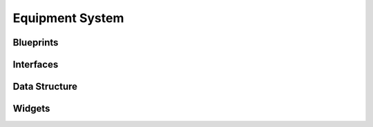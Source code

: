 Equipment System
================

Blueprints
----------

Interfaces
----------


Data Structure
--------------


Widgets
-------